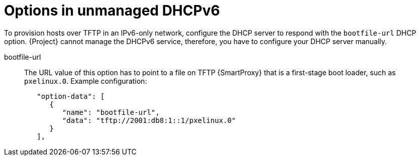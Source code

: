 [id="options-in-unmanaged-dhcpv6"]
= Options in unmanaged DHCPv6

To provision hosts over TFTP in an IPv6-only network, configure the DHCP server to respond with the `bootfile-url` DHCP option.
{Project} cannot manage the DHCPv6 service, therefore, you have to configure your DHCP server manually.

bootfile-url::
The URL value of this option has to point to a file on TFTP {SmartProxy} that is a first-stage boot loader, such as `pxelinux.0`.
Example configuration:
+
[options="nowrap" subs="+quotes,attributes,verbatim"]
----
   "option-data": [
      {
         "name": "bootfile-url",
         "data": "tftp://2001:db8:1::1/pxelinux.0"
      }
   ],
----
